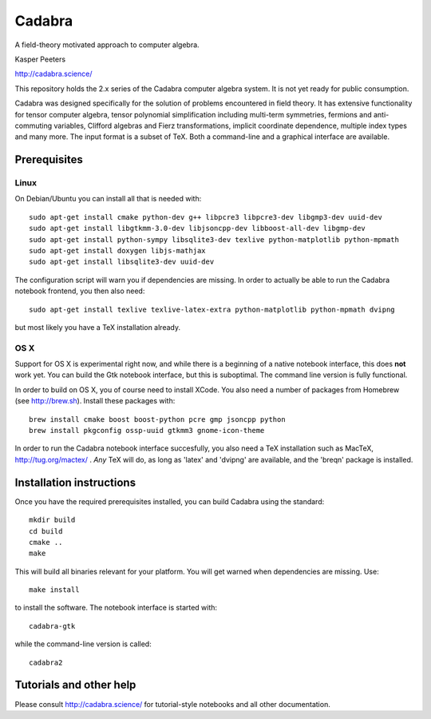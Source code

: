 Cadabra
=======

|Build status|

.. |Build status| image:: https://secure.travis-ci.org/kpeeters/cadabra2.svg?branch=master
   :target: http://travis-ci.org/kpeeters/cadabra2

A field-theory motivated approach to computer algebra.

Kasper Peeters

http://cadabra.science/

This repository holds the 2.x series of the Cadabra computer
algebra system. It is not yet ready for public consumption.

Cadabra was designed specifically for the solution of problems
encountered in field theory. It has extensive functionality for tensor
computer algebra, tensor polynomial simplification including
multi-term symmetries, fermions and anti-commuting variables, Clifford
algebras and Fierz transformations, implicit coordinate dependence,
multiple index types and many more. The input format is a subset of
TeX. Both a command-line and a graphical interface are available.

Prerequisites
-------------

Linux
~~~~~

On Debian/Ubuntu you can install all that is needed with::

    sudo apt-get install cmake python-dev g++ libpcre3 libpcre3-dev libgmp3-dev uuid-dev
    sudo apt-get install libgtkmm-3.0-dev libjsoncpp-dev libboost-all-dev libgmp-dev
    sudo apt-get install python-sympy libsqlite3-dev texlive python-matplotlib python-mpmath
    sudo apt-get install doxygen libjs-mathjax  
    sudo apt-get install libsqlite3-dev uuid-dev

The configuration script will warn you if dependencies are missing. 
In order to actually be able to run the Cadabra notebook frontend, you
then also need::

    sudo apt-get install texlive texlive-latex-extra python-matplotlib python-mpmath dvipng

but most likely you have a TeX installation already. 

OS X
~~~~

Support for OS X is experimental right now, and while there is a
beginning of a native notebook interface, this does **not** work
yet. You can build the Gtk notebook interface, but this is suboptimal.
The command line version is fully functional.

In order to build on OS X, you of course need to install XCode. You
also need a number of packages from Homebrew (see http://brew.sh). 
Install these packages with:: 

    brew install cmake boost boost-python pcre gmp jsoncpp python 
    brew install pkgconfig ossp-uuid gtkmm3 gnome-icon-theme

In order to run the Cadabra notebook interface succesfully, you also
need a TeX installation such as MacTeX, http://tug.org/mactex/ .
*Any* TeX will do, as long as 'latex' and 'dvipng' are available, and
the 'breqn' package is installed. 



Installation instructions
-------------------------

Once you have the required prerequisites installed, you can build 
Cadabra using the standard::

    mkdir build
    cd build
    cmake ..
    make

This will build all binaries relevant for your platform. You will get 
warned when dependencies are missing. Use::

    make install

to install the software. The notebook interface is started with::

    cadabra-gtk

while the command-line version is called::

    cadabra2

Tutorials and other help
------------------------

Please consult http://cadabra.science/ for tutorial-style notebooks
and all other documentation.



